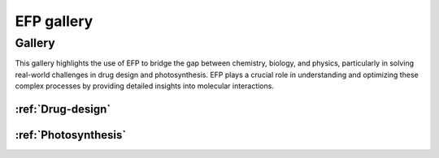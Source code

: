 .. _gallery:

***********
EFP gallery
***********

Gallery
=======

This gallery highlights the use of EFP to bridge the gap between chemistry, biology, and physics, 
particularly in solving real-world challenges in drug design and photosynthesis. EFP plays a crucial 
role in understanding and optimizing these complex processes by providing detailed insights into 
molecular interactions.


:ref:`Drug-design`
^^^^^^^^^^^^^^^^^^

.. image:: ../images/drug_design.png
   :alt: Drug design
   :width: 300



:ref:`Photosynthesis`
^^^^^^^^^^^^^^^^^^^^^
.. image:: ../images/photo.png
   :alt: Photosynthesis
   :width: 300

